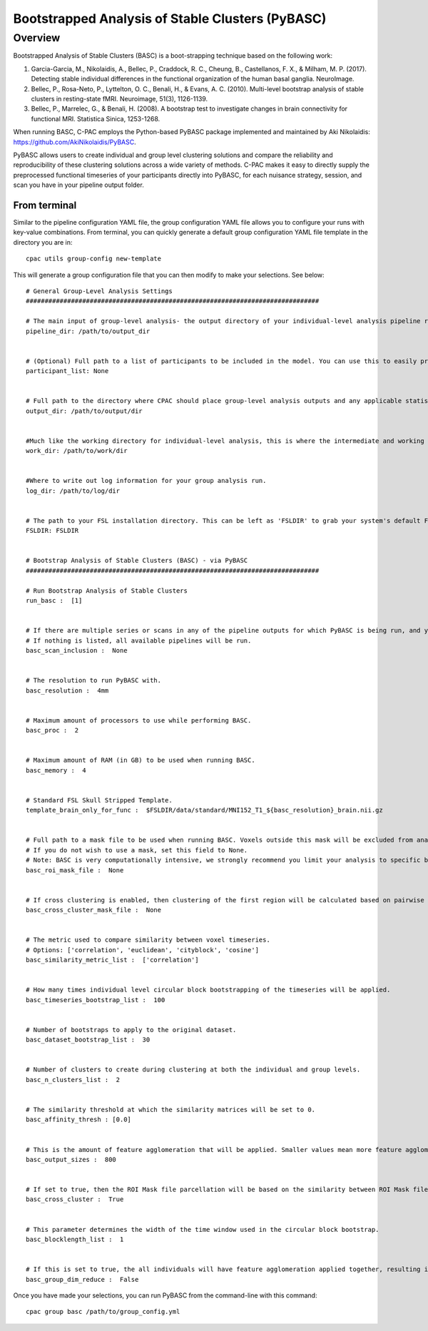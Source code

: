 Bootstrapped Analysis of Stable Clusters (PyBASC)
=================================================
Overview
^^^^^^^^

Bootstrapped Analysis of Stable Clusters (BASC) is a boot-strapping technique based on the following work:

#. Garcia-Garcia, M., Nikolaidis, A., Bellec, P., Craddock, R. C., Cheung, B., Castellanos, F. X., & Milham, M. P. (2017). Detecting stable individual differences in the functional organization of the human basal ganglia. NeuroImage.

#. Bellec, P., Rosa-Neto, P., Lyttelton, O. C., Benali, H., & Evans, A. C. (2010). Multi-level bootstrap analysis of stable clusters in resting-state fMRI. Neuroimage, 51(3), 1126-1139.

#. Bellec, P., Marrelec, G., & Benali, H. (2008). A bootstrap test to investigate changes in brain connectivity for functional MRI. Statistica Sinica, 1253-1268.

When running BASC, C-PAC employs the Python-based PyBASC package implemented and maintained by Aki Nikolaidis: `https://github.com/AkiNikolaidis/PyBASC <https://github.com/AkiNikolaidis/PyBASC>`_.

PyBASC allows users to create individual and group level clustering solutions and compare the reliability and reproducibility of these clustering solutions across a wide variety of methods. C-PAC makes it easy to directly supply the preprocessed functional timeseries of your participants directly into PyBASC, for each nuisance strategy, session, and scan you have in your pipeline output folder.

From terminal
-------------

Similar to the pipeline configuration YAML file, the group configuration YAML file allows you to configure your runs with key-value combinations. From terminal, you can quickly generate a default group configuration YAML file template in the directory you are in: ::

    cpac utils group-config new-template

This will generate a group configuration file that you can then modify to make your selections. See below: ::

	# General Group-Level Analysis Settings
	##############################################################################

	# The main input of group-level analysis- the output directory of your individual-level analysis pipeline run (pre-processing & derivatives for each participant). This should be a path to your C-PAC individual-level run's pipeline folder, which includes the sub-directories labeled with the participant IDs.
	pipeline_dir: /path/to/output_dir


	# (Optional) Full path to a list of participants to be included in the model. You can use this to easily prune participants from your model. In group-level analyses involving phenotype files, this allows you to prune participants without removing them from the phenotype CSV/TSV file. This should be a text file with one subject per line. An easy way to manually create this file is to copy the participant ID column from your phenotype file.
	participant_list: None


	# Full path to the directory where CPAC should place group-level analysis outputs and any applicable statistical model files.
	output_dir: /path/to/output/dir


	#Much like the working directory for individual-level analysis, this is where the intermediate and working files will be stored during your run. This directory can be deleted later on. However, saving this directory allows the group analysis run to skip steps that have been already completed, in the case of re-runs.
	work_dir: /path/to/work/dir


	#Where to write out log information for your group analysis run.
	log_dir: /path/to/log/dir


	# The path to your FSL installation directory. This can be left as 'FSLDIR' to grab your system's default FSL installation. However, if you prefer to use a specific install of FSL, you can enter the path here.
	FSLDIR: FSLDIR


	# Bootstrap Analysis of Stable Clusters (BASC) - via PyBASC
	##############################################################################

	# Run Bootstrap Analysis of Stable Clusters
	run_basc :  [1]


	# If there are multiple series or scans in any of the pipeline outputs for which PyBASC is being run, and you only want to run for some of them, you can list them here - scan labels separated by commas (ex. 'rest_run-1, rest_run-3').
	# If nothing is listed, all available pipelines will be run.
	basc_scan_inclusion :  None


	# The resolution to run PyBASC with.
	basc_resolution :  4mm


	# Maximum amount of processors to use while performing BASC.
	basc_proc :  2


	# Maximum amount of RAM (in GB) to be used when running BASC.
	basc_memory :  4


	# Standard FSL Skull Stripped Template.
	template_brain_only_for_func :  $FSLDIR/data/standard/MNI152_T1_${basc_resolution}_brain.nii.gz


	# Full path to a mask file to be used when running BASC. Voxels outside this mask will be excluded from analysis. This is the region that you’d like to parcellate.
	# If you do not wish to use a mask, set this field to None.
	# Note: BASC is very computationally intensive, we strongly recommend you limit your analysis to specific brain areas of interest.
	basc_roi_mask_file :  None


	# If cross clustering is enabled, then clustering of the first region will be calculated based on pairwise similarity between the timeseries of the ROI Mask File, and this second ROI.
	basc_cross_cluster_mask_file :  None


	# The metric used to compare similarity between voxel timeseries.
	# Options: ['correlation', 'euclidean', 'cityblock', 'cosine']
	basc_similarity_metric_list :  ['correlation']


	# How many times individual level circular block bootstrapping of the timeseries will be applied.
	basc_timeseries_bootstrap_list :  100


	# Number of bootstraps to apply to the original dataset.
	basc_dataset_bootstrap_list :  30


	# Number of clusters to create during clustering at both the individual and group levels.
	basc_n_clusters_list :  2


	# The similarity threshold at which the similarity matrices will be set to 0.
	basc_affinity_thresh : [0.0]


	# This is the amount of feature agglomeration that will be applied. Smaller values mean more feature agglomeration.
	basc_output_sizes :  800


	# If set to true, then the ROI Mask file parcellation will be based on the similarity between ROI Mask file voxels based on their connectivity to each voxel in ROI mask file for cross-clustering.
	basc_cross_cluster :  True


	# This parameter determines the width of the time window used in the circular block bootstrap.
	basc_blocklength_list :  1


	# If this is set to true, the all individuals will have feature agglomeration applied together, resulting in the same mapping across subjects. Use this only when memory demands limit ability to process ROIs with a high number of voxels.
	basc_group_dim_reduce :  False

Once you have made your selections, you can run PyBASC from the command-line with this command::

    cpac group basc /path/to/group_config.yml


